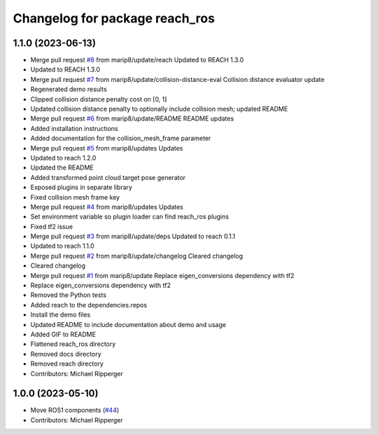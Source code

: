 ^^^^^^^^^^^^^^^^^^^^^^^^^^^^^^^^^^^^^^^^^^
Changelog for package reach_ros
^^^^^^^^^^^^^^^^^^^^^^^^^^^^^^^^^^^^^^^^^^

1.1.0 (2023-06-13)
------------------
* Merge pull request `#8 <https://github.com/marip8/reach_ros/issues/8>`_ from marip8/update/reach
  Updated to REACH 1.3.0
* Updated to REACH 1.3.0
* Merge pull request `#7 <https://github.com/marip8/reach_ros/issues/7>`_ from marip8/update/collision-distance-eval
  Collision distance evaluator update
* Regenerated demo results
* Clipped collision distance penalty cost on [0, 1]
* Updated collision distance penalty to optionally include collision mesh; updated README
* Merge pull request `#6 <https://github.com/marip8/reach_ros/issues/6>`_ from marip8/update/README
  README updates
* Added installation instructions
* Added documentation for the collision_mesh_frame parameter
* Merge pull request `#5 <https://github.com/marip8/reach_ros/issues/5>`_ from marip8/updates
  Updates
* Updated to reach 1.2.0
* Updated the README
* Added transformed point cloud target pose generator
* Exposed plugins in separate library
* Fixed collision mesh frame key
* Merge pull request `#4 <https://github.com/marip8/reach_ros/issues/4>`_ from marip8/updates
  Updates
* Set environment variable so plugin loader can find reach_ros plugins
* Fixed tf2 issue
* Merge pull request `#3 <https://github.com/marip8/reach_ros/issues/3>`_ from marip8/update/deps
  Updated to reach 0.1.1
* Updated to reach 1.1.0
* Merge pull request `#2 <https://github.com/marip8/reach_ros/issues/2>`_ from marip8/update/changelog
  Cleared changelog
* Cleared changelog
* Merge pull request `#1 <https://github.com/marip8/reach_ros/issues/1>`_ from marip8/update
  Replace eigen_conversions dependency with tf2
* Replace eigen_conversions dependency with tf2
* Removed the Python tests
* Added reach to the dependencies.repos
* Install the demo files
* Updated README to include documentation about demo and usage
* Added GIF to README
* Flattened reach_ros directory
* Removed docs directory
* Removed reach directory
* Contributors: Michael Ripperger

1.0.0 (2023-05-10)
------------------
* Move ROS1 components (`#44 <https://github.com/marip8/reach/issues/44>`_)
* Contributors: Michael Ripperger
